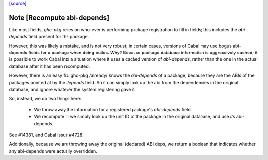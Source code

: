 `[source] <https://gitlab.haskell.org/ghc/ghc/tree/master/utils/ghc-pkg/Main.hs>`_

Note [Recompute abi-depends]
~~~~~~~~~~~~~~~~~~~~~~~~~~~~~~~

Like most fields, `ghc-pkg` relies on who-ever is performing package
registration to fill in fields; this includes the `abi-depends` field present
for the package.

However, this was likely a mistake, and is not very robust; in certain cases,
versions of Cabal may use bogus abi-depends fields for a package when doing
builds. Why? Because package database information is aggressively cached; it is
possible to work Cabal into a situation where it uses a cached version of
`abi-depends`, rather than the one in the actual database after it has been
recomputed.

However, there is an easy fix: ghc-pkg /already/ knows the `abi-depends` of a
package, because they are the ABIs of the packages pointed at by the `depends`
field. So it can simply look up the abi from the dependencies in the original
database, and ignore whatever the system registering gave it.

So, instead, we do two things here:

  - We throw away the information for a registered package's `abi-depends` field.

  - We recompute it: we simply look up the unit ID of the package in the original
    database, and use *its* abi-depends.

See #14381, and Cabal issue #4728.

Additionally, because we are throwing away the original (declared) ABI deps, we
return a boolean that indicates whether any abi-depends were actually
overridden.


